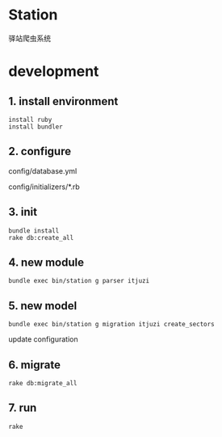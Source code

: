 * Station
驿站爬虫系统

* development

** 1. install environment

#+BEGIN_SRC shell
install ruby
install bundler
#+END_SRC

** 2. configure

config/database.yml

config/initializers/*.rb

** 3. init

#+BEGIN_SRC shell
bundle install
rake db:create_all
#+END_SRC

** 4. new module

#+BEGIN_SRC shell
bundle exec bin/station g parser itjuzi
#+END_SRC

** 5. new model

#+BEGIN_SRC shell
bundle exec bin/station g migration itjuzi create_sectors
#+END_SRC

update configuration

** 6. migrate
   
#+BEGIN_SRC shell
rake db:migrate_all
#+END_SRC

** 7. run

#+BEGIN_SRC shell
rake 
#+END_SRC

